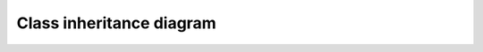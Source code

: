Class inheritance diagram
=========================

.. inheritance-diagram:: quinn.solvers.quinn quinn.solvers.nn_ens quinn.solvers.nn_mcmc quinn.solvers.nn_vi quinn.solvers.nn_laplace quinn.solvers.nn_swag quinn.solvers.nn_rms 

.. inheritance-diagram:: quinn.nns.nns quinn.nns.nnbase quinn.nns.mlp quinn.nns.nnfit quinn.nns.tchutils quinn.nns.rnet

.. inheritance-diagram:: quinn.nns.losses

.. inheritance-diagram:: quinn.mcmc.mcmc quinn.mcmc.admcmc quinn.mcmc.hmc quinn.mcmc.mala

.. inheritance-diagram:: quinn.rvar.rvs 

.. inheritance-diagram:: quinn.utils.maps quinn.utils.stats quinn.utils.plotting quinn.utils.xutils

.. inheritance-diagram:: quinn.nns.nnwrap 

.. inheritance-diagram:: quinn.ens.learner 

.. inheritance-diagram:: quinn.vi.bnet

.. inheritance-diagram:: quinn.func.funcs